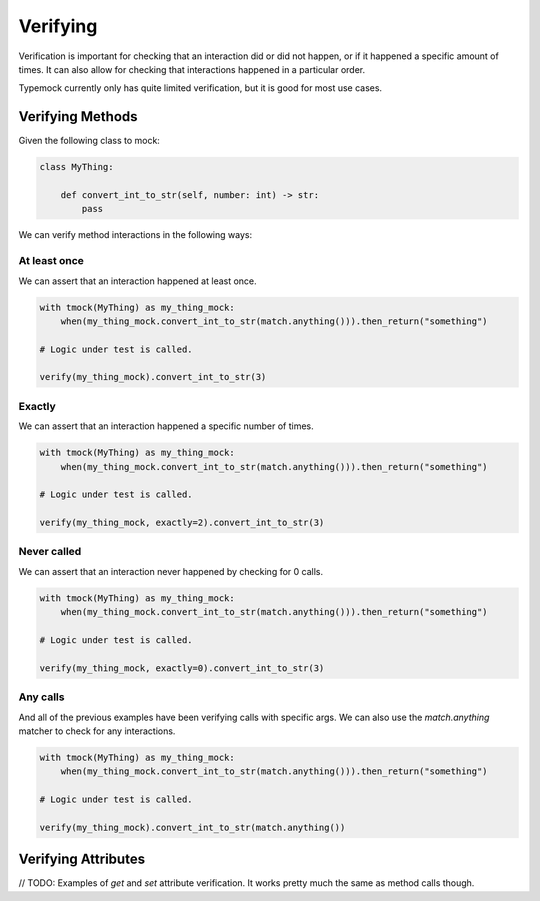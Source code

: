 Verifying
=========

Verification is important for checking that an interaction did or did not happen, or if it happened a specific amount of times. It can also allow for checking that interactions happened in a particular order.

Typemock currently only has quite limited verification, but it is good for most use cases.


Verifying Methods
#################

Given the following class to mock:

.. code-block:: python

    class MyThing:

        def convert_int_to_str(self, number: int) -> str:
            pass


We can verify method interactions in the following ways:

At least once
-------------

We can assert that an interaction happened at least once.

.. code-block:: python

    with tmock(MyThing) as my_thing_mock:
        when(my_thing_mock.convert_int_to_str(match.anything())).then_return("something")

    # Logic under test is called.

    verify(my_thing_mock).convert_int_to_str(3)



Exactly
-------

We can assert that an interaction happened a specific number of times.

.. code-block:: python

    with tmock(MyThing) as my_thing_mock:
        when(my_thing_mock.convert_int_to_str(match.anything())).then_return("something")

    # Logic under test is called.

    verify(my_thing_mock, exactly=2).convert_int_to_str(3)


Never called
------------

We can assert that an interaction never happened by checking for 0 calls.

.. code-block:: python

    with tmock(MyThing) as my_thing_mock:
        when(my_thing_mock.convert_int_to_str(match.anything())).then_return("something")

    # Logic under test is called.

    verify(my_thing_mock, exactly=0).convert_int_to_str(3)


Any calls
---------

And all of the previous examples have been verifying calls with specific args. We can also use the `match.anything` matcher to check for any interactions.

.. code-block:: python

    with tmock(MyThing) as my_thing_mock:
        when(my_thing_mock.convert_int_to_str(match.anything())).then_return("something")

    # Logic under test is called.

    verify(my_thing_mock).convert_int_to_str(match.anything())


Verifying Attributes
####################

// TODO: Examples of `get` and `set` attribute verification. It works pretty much the same as method calls though.
